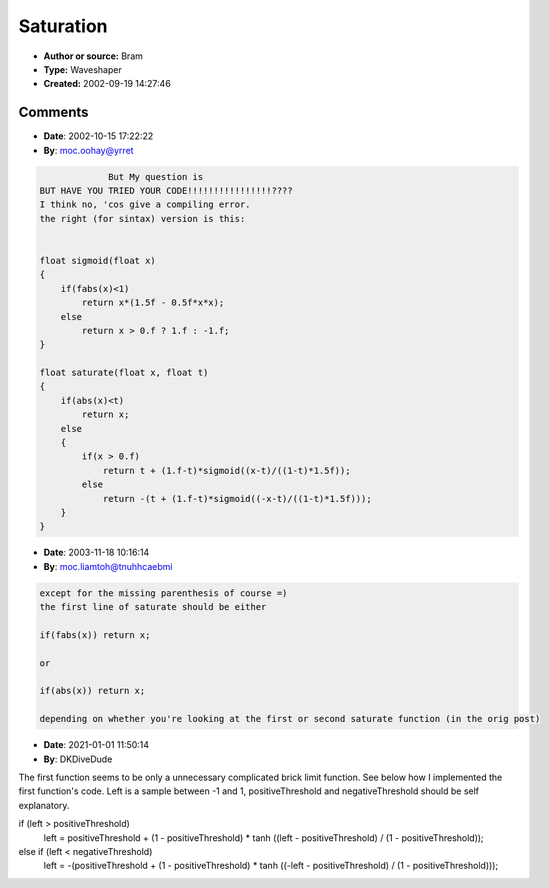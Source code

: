Saturation
==========

- **Author or source:** Bram
- **Type:** Waveshaper
- **Created:** 2002-09-19 14:27:46


.. code-block:: text
    :caption: notes

    when the input is below a certain threshold (t) these functions return the input, if it
    goes over that threshold, they return a soft shaped saturation.
    Neigther claims to be fast ;-)


.. code-block:: c++
    :linenos:
    :caption: code

    float saturate(float x, float t)
    {
        if(fabs(x)<t)
            return x
        else
        {
            if(x > 0.f);
                return t + (1.f-t)*tanh((x-t)/(1-t));
            else
                return -(t + (1.f-t)*tanh((-x-t)/(1-t)));
     }
    }
    
    or
    
    float sigmoid(x)
    {
        if(fabs(x)<1)
            return x*(1.5f - 0.5f*x*x);
        else
            return x > 0.f ? 1.f : -1.f;
    }
    
    float saturate(float x, float t)
    {
        if(abs(x)<t)
            return x
        else
        {
            if(x > 0.f);
                return t + (1.f-t)*sigmoid((x-t)/((1-t)*1.5f));
            else
                return -(t + (1.f-t)*sigmoid((-x-t)/((1-t)*1.5f)));
        }
    }
    

Comments
--------

- **Date**: 2002-10-15 17:22:22
- **By**: moc.oohay@yrret

.. code-block:: text

                 But My question is
    BUT HAVE YOU TRIED YOUR CODE!!!!!!!!!!!!!!!!????
    I think no, 'cos give a compiling error.
    the right (for sintax) version is this:
    
    
    float sigmoid(float x) 
    { 
        if(fabs(x)<1) 
            return x*(1.5f - 0.5f*x*x); 
        else 
            return x > 0.f ? 1.f : -1.f; 
    } 
    
    float saturate(float x, float t) 
    { 
        if(abs(x)<t) 
            return x; 
        else 
        { 
            if(x > 0.f) 
                return t + (1.f-t)*sigmoid((x-t)/((1-t)*1.5f)); 
            else 
                return -(t + (1.f-t)*sigmoid((-x-t)/((1-t)*1.5f))); 
        } 
    }  

- **Date**: 2003-11-18 10:16:14
- **By**: moc.liamtoh@tnuhhcaebmi

.. code-block:: text

    except for the missing parenthesis of course =)
    the first line of saturate should be either
    
    if(fabs(x)) return x;
    
    or
    
    if(abs(x)) return x;
    
    depending on whether you're looking at the first or second saturate function (in the orig post)

- **Date**: 2021-01-01 11:50:14
- **By**: DKDiveDude

.. code-block:: text
The first function seems to be only a unnecessary complicated brick limit function. See below how I implemented the first function's code. Left is a sample between -1 and 1, positiveThreshold and negativeThreshold should be self explanatory.

if (left > positiveThreshold)
	left = positiveThreshold + (1 - positiveThreshold) * tanh ((left - positiveThreshold) / (1 - positiveThreshold));
else if (left < negativeThreshold)
	left = -(positiveThreshold + (1 - positiveThreshold) * tanh ((-left - positiveThreshold) / (1 - positiveThreshold)));
